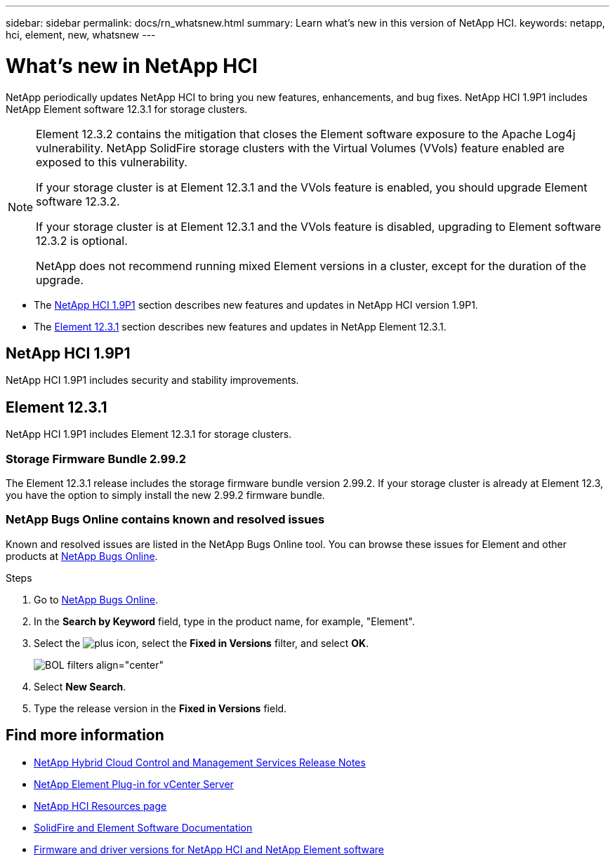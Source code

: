 ---
sidebar: sidebar
permalink: docs/rn_whatsnew.html
summary: Learn what's new in this version of NetApp HCI.
keywords: netapp, hci, element, new, whatsnew
---

= What's new in NetApp HCI
:hardbreaks:
:nofooter:
:icons: font
:linkattrs:
:imagesdir: ../media/
:keywords: hci, cloud, onprem, documentation, help, element

[.lead]
NetApp periodically updates NetApp HCI to bring you new features, enhancements, and bug fixes. NetApp HCI 1.9P1 includes NetApp Element software 12.3.1 for storage clusters.

[NOTE]
====
Element 12.3.2 contains the mitigation that closes the Element software exposure to the Apache Log4j vulnerability. NetApp SolidFire storage clusters with the Virtual Volumes (VVols) feature enabled are exposed to this vulnerability.

If your storage cluster is at Element 12.3.1 and the VVols feature is enabled, you should upgrade Element software 12.3.2.

If your storage cluster is at Element 12.3.1 and the VVols feature is disabled, upgrading to Element software 12.3.2 is optional.

NetApp does not recommend running mixed Element versions in a cluster, except for the duration of the upgrade.
====

* The <<NetApp HCI 1.9P1>> section describes new features and updates in NetApp HCI version 1.9P1.

* The <<Element 12.3.1>> section describes new features and updates in NetApp Element 12.3.1.

//* The <<NetApp HCI 1.9P1>> section describes new features and updates in NetApp HCI version 1.9P1.

//* The <<Element 12.3.1>> section describes new features and updates in NetApp Element 12.3.1.

== NetApp HCI 1.9P1
NetApp HCI 1.9P1 includes security and stability improvements.

//=== Deployment configuration profile support
//During deployment of NetApp HCI 1.9, you can import a deployment configuration profile. NetApp Deployment Engine uses the information in the profile to automatically populate information about your deployment. You can compile a configuration profile from your own installation information, or you can reuse an exported CSV file from a previous successful deployment.

//=== Improved NetApp Deployment Engine network configuration
//NetApp HCI 1.9 simplifies networking configuration during deployment. The network configuration step of the NetApp Deployment Engine is divided in to sections to make entering information easier.

//=== Updated VMware ESXi for compute nodes
//The version of VMware ESXi installed on compute nodes for new deployments has been updated to 6.7U3.

//=== NetApp Element Plug-in for vCenter Server availability
//The NetApp Element Plug-in for vCenter Server is available outside of the management node 12.3 and NetApp HCI 1.9 releases. To upgrade the plug-in to the latest version, follow the instructions in the https://docs.netapp.com/us-en/hci/docs/concept_hci_upgrade_overview.html[NetApp HCI Upgrades] documentation.

//=== NetApp Hybrid Cloud Control enhancements
//NetApp Hybrid Cloud Control is enhanced for version 1.9. https://kb.netapp.com/Advice_and_Troubleshooting/Data_Storage_Software/Management_services_for_Element_Software_and_NetApp_HCI/Management_Services_Release_Notes[Learn more].

== Element 12.3.1
NetApp HCI 1.9P1 includes Element 12.3.1 for storage clusters.
//Element 12.3 introduces software encryption at rest enhancements, security enhancements, storage firmware updates, enhanced snapshot functionality, and improved behavior for failing drives.

=== Storage Firmware Bundle 2.99.2
The Element 12.3.1 release includes the storage firmware bundle version 2.99.2. If your storage cluster is already at Element 12.3, you have the option to simply install the new 2.99.2 firmware bundle.

=== NetApp Bugs Online contains known and resolved issues
Known and resolved issues are listed in the NetApp Bugs Online tool. You can browse these issues for Element and other products at https://mysupport.netapp.com/site/products/all/details/element-software/bugsonline-tab[NetApp Bugs Online^].

.Steps
. Go to https://mysupport.netapp.com/site/products/all/details/element-software/bugsonline-tab[NetApp Bugs Online^].
. In the  *Search by Keyword* field, type in the product name, for example, "Element".
. Select the image:icon_plus.PNG[plus icon], select the *Fixed in Versions* filter, and select *OK*.
+
image:bol_filters.PNG[BOL filters align="center"]
. Select *New Search*.
. Type the release version in the *Fixed in Versions* field.

//=== FIFO snapshot queue support
//Element 12.3 enables you to create a First-In-First-Out (FIFO) queue for volume snapshots. Using the Element API, you can specify the minimum and maximum number of FIFO snapshot slots that should be reserved when you create a volume. When the FIFO snapshot queue for a volume is full, the next snapshot you create for that volume removes the oldest snapshot of that volume from the system. FIFO and non-FIFO snapshots both use the same pool of available snapshot slots on a volume.

//The following Element API methods are related to FIFO snapshots (see the https://docs.netapp.com/us-en/element-software/api/index.html[Element API documentation] for details about each API method):

//* CreateGroupSnapshot
//* CreateSchedule
//* CreateSnapshot
//* CreateVolume
//* ModifyGroupSnapshot
//* ModifySchedule
//* ModifySnapshot
//* ModifyVolume
//* ModifyVolumes

//=== Snapshot serialization support
//Element 12.3 supports serialized snapshot creation. When creating a new snapshot using the Element API, you can specify that the snapshot should not be created if a previous snapshot replication is still in progress.

//The following Element API methods are related to snapshot /serialization (see the https://docs.netapp.com/us-en/element-software/api/index.html[Element API documentation] for details about each API method):

//* CreateGroupSnapshot
//* CreateSchedule
//* CreateSnapshot
//* ModifySchedule

//=== Snapshot retention support
//Element 12.3 enables you to specify a retention time for snapshots. If you don't specify a retention time or an expiration time for a snapshot, it is retained forever.

//The following Element API methods are related to snapshot retention (see the https://docs.netapp.com/us-en/element-software/api/index.html[Element API documentation] for details about each API method):

//* CreateGroupSnapshot
//* CreateSchedule
//* CreateSnapshot
//* ModifyGroupSnapshot
//* ModifySchedule
//* ModifySnapshot

//=== Software encryption at rest enhancements

//For the software encryption at rest feature, Element 12.3 introduces External Key Management (EKM) and the ability to rekey the software encryption master key. You can enable software encryption at rest when you create a storage cluster. When you create a SolidFire Enterprise SDS storage cluster, software encryption at rest is enabled by default. This feature encrypts all data stored on the SSDs in the storage nodes and causes only a very small (~2%) performance impact on client IO.

//The following Element API methods are related to software encryption at rest (see the https://docs.netapp.com/us-en/element-software/api/index.html[Element API documentation] for details about each API method):

//* CreateCluster
//* DisableEncryptionAtRest
//* EnableEncryptionAtRest
//* GetSoftwareEncryptionAtRestInfo
//* RekeySoftwareEncryptionAtRestMasterKey

//=== Storage node firmware updates

//Element 12.3 includes firmware updates for storage nodes. http://docs.netapp.com/us-en/hci/docs/rn_relatedrn.html[Learn more].

//=== Security enhancements

//Element 12.3 resolves security vulnerabilities for storage nodes and the management node. http://security.netapp.com/[Learn more] about these security enhancements.

//=== Improved behavior for failing drives

//Element 12.3 performs periodic health checks on SolidFire appliance drives using SMART health data from the drives. A drive that fails the SMART health check might be close to failure. If a drive fails the SMART health check, the drive is transitioned to the *Failed* state, and a critical severity cluster fault appears: `Drive with serial: <serial number> in slot: <node slot><drive slot> has failed the SMART overall health check. To resolve this fault, replace the drive`.

[discrete]
== Find more information
* https://kb.netapp.com/Advice_and_Troubleshooting/Data_Storage_Software/Management_services_for_Element_Software_and_NetApp_HCI/Management_Services_Release_Notes[NetApp Hybrid Cloud Control and Management Services Release Notes^]
* https://docs.netapp.com/us-en/vcp/index.html[NetApp Element Plug-in for vCenter Server^]
* https://www.netapp.com/us/documentation/hci.aspx[NetApp HCI Resources page^]
* https://docs.netapp.com/us-en/element-software/index.html[SolidFire and Element Software Documentation^]
* https://kb.netapp.com/Advice_and_Troubleshooting/Hybrid_Cloud_Infrastructure/NetApp_HCI/Firmware_and_driver_versions_in_NetApp_HCI_and_NetApp_Element_software[Firmware and driver versions for NetApp HCI and NetApp Element software^]
